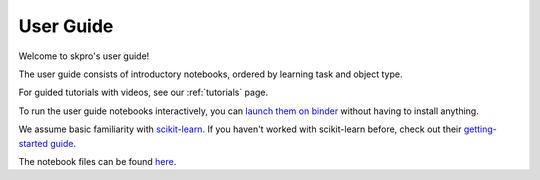 
.. _user_guide:

==========
User Guide
==========

Welcome to skpro's user guide!

The user guide consists of introductory notebooks, ordered by learning task and object type.

For guided tutorials with videos, see our :ref:`tutorials` page.

To run the user guide notebooks interactively, you can
`launch them on binder <https://mybinder.org/v2/gh/sktime/skpro/main?filepath=examples>`_
without having to install anything.

We assume basic familiarity with `scikit-learn`_. If you haven't worked with scikit-learn before, check out their
`getting-started guide`_.

The notebook files can be found `here <https://github.com/sktime/skpro/blob/main/examples>`_.

.. _scikit-learn: https://scikit-learn.org/stable/
.. _getting-started guide: https://scikit-learn.org/stable/getting_started.html

.. nbgallery::
    :glob:

    examples/*
